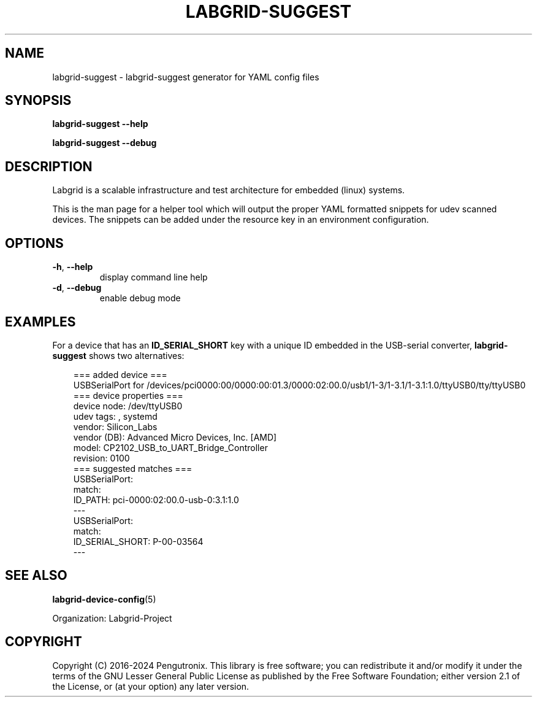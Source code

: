 .\" Man page generated from reStructuredText.
.
.
.nr rst2man-indent-level 0
.
.de1 rstReportMargin
\\$1 \\n[an-margin]
level \\n[rst2man-indent-level]
level margin: \\n[rst2man-indent\\n[rst2man-indent-level]]
-
\\n[rst2man-indent0]
\\n[rst2man-indent1]
\\n[rst2man-indent2]
..
.de1 INDENT
.\" .rstReportMargin pre:
. RS \\$1
. nr rst2man-indent\\n[rst2man-indent-level] \\n[an-margin]
. nr rst2man-indent-level +1
.\" .rstReportMargin post:
..
.de UNINDENT
. RE
.\" indent \\n[an-margin]
.\" old: \\n[rst2man-indent\\n[rst2man-indent-level]]
.nr rst2man-indent-level -1
.\" new: \\n[rst2man-indent\\n[rst2man-indent-level]]
.in \\n[rst2man-indent\\n[rst2man-indent-level]]u
..
.TH "LABGRID-SUGGEST" "1" "" "0.0.1" "embedded testing"
.SH NAME
labgrid-suggest \- labgrid-suggest generator for YAML config files
.SH SYNOPSIS
.sp
\fBlabgrid\-suggest\fP \fB\-\-help\fP
.sp
\fBlabgrid\-suggest\fP \fB\-\-debug\fP
.SH DESCRIPTION
.sp
Labgrid is a scalable infrastructure and test architecture for embedded (linux) systems.
.sp
This is the man page for a helper tool which will output the proper YAML formatted
snippets for udev scanned devices.
The snippets can be added under the resource key in an environment configuration.
.SH OPTIONS
.INDENT 0.0
.TP
.B  \-h\fP,\fB  \-\-help
display command line help
.TP
.B  \-d\fP,\fB  \-\-debug
enable debug mode
.UNINDENT
.SH EXAMPLES
.sp
For a device that has an \fBID_SERIAL_SHORT\fP key with a unique ID embedded
in the USB\-serial converter, \fBlabgrid\-suggest\fP shows two alternatives:
.INDENT 0.0
.INDENT 3.5
.sp
.EX
=== added device ===
USBSerialPort for /devices/pci0000:00/0000:00:01.3/0000:02:00.0/usb1/1\-3/1\-3.1/1\-3.1:1.0/ttyUSB0/tty/ttyUSB0
=== device properties ===
device node: /dev/ttyUSB0
udev tags: , systemd
vendor: Silicon_Labs
vendor (DB): Advanced Micro Devices, Inc. [AMD]
model: CP2102_USB_to_UART_Bridge_Controller
revision: 0100
=== suggested matches ===
USBSerialPort:
  match:
    ID_PATH: pci\-0000:02:00.0\-usb\-0:3.1:1.0
\-\-\-
USBSerialPort:
  match:
    ID_SERIAL_SHORT: P\-00\-03564
\-\-\-
.EE
.UNINDENT
.UNINDENT
.SH SEE ALSO
.sp
\fBlabgrid\-device\-config\fP(5)

Organization: Labgrid-Project
.SH COPYRIGHT
Copyright (C) 2016-2024 Pengutronix. This library is free software;
you can redistribute it and/or modify it under the terms of the GNU
Lesser General Public License as published by the Free Software
Foundation; either version 2.1 of the License, or (at your option)
any later version.
.\" Generated by docutils manpage writer.
.
